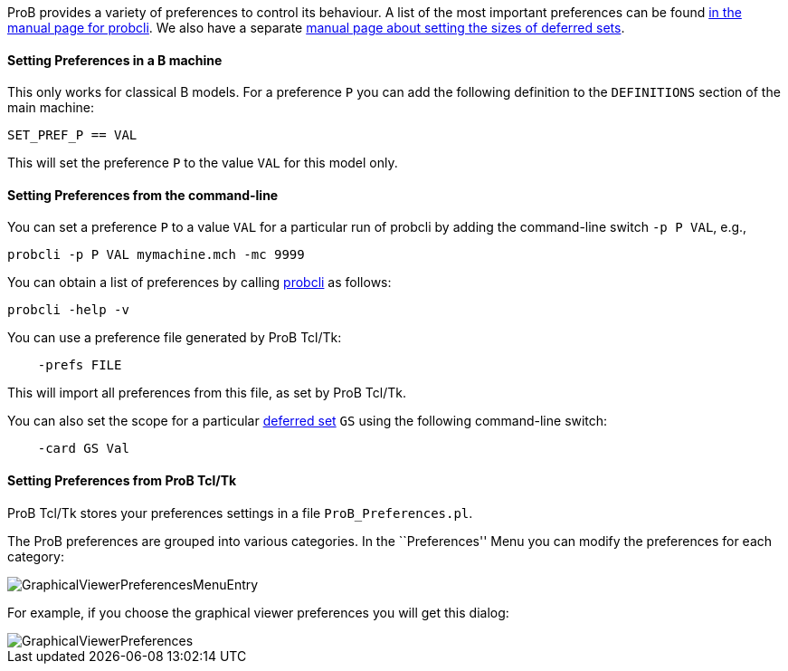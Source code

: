 ifndef::imagesdir[:imagesdir: ../../asciidoc/images/]
ProB provides a variety of preferences to control its behaviour. A list
of the most important preferences can be found
link:/Using_the_Command-Line_Version_of_ProB#Preferences[in the manual
page for probcli]. We also have a separate link:/Deferred_Sets[manual
page about setting the sizes of deferred sets].

[[setting-preferences-in-a-b-machine]]
Setting Preferences in a B machine
^^^^^^^^^^^^^^^^^^^^^^^^^^^^^^^^^^

This only works for classical B models. For a preference `P` you can add
the following definition to the `DEFINITIONS` section of the main
machine:

`SET_PREF_P == VAL`

This will set the preference `P` to the value `VAL` for this model only.

[[setting-preferences-from-the-command-line]]
Setting Preferences from the command-line
^^^^^^^^^^^^^^^^^^^^^^^^^^^^^^^^^^^^^^^^^

You can set a preference `P` to a value `VAL` for a particular run of
probcli by adding the command-line switch `-p P VAL`, e.g.,

`probcli -p P VAL mymachine.mch -mc 9999`

You can obtain a list of preferences by calling
link:/Using_the_Command-Line_Version_of_ProB#Preferences[probcli] as
follows:

`probcli -help -v`

You can use a preference file generated by ProB Tcl/Tk:

`    -prefs FILE`

This will import all preferences from this file, as set by ProB Tcl/Tk.

You can also set the scope for a particular link:/Deferred_Sets[deferred
set] `GS` using the following command-line switch:

`    -card GS Val`

[[setting-preferences-from-prob-tcltk]]
Setting Preferences from ProB Tcl/Tk
^^^^^^^^^^^^^^^^^^^^^^^^^^^^^^^^^^^^

ProB Tcl/Tk stores your preferences settings in a file
`ProB_Preferences.pl`.

The ProB preferences are grouped into various categories. In the
``Preferences'' Menu you can modify the preferences for each category:

image::GraphicalViewerPreferencesMenuEntry.png[]

For example, if you choose the graphical viewer preferences you will get
this dialog:

image::GraphicalViewerPreferences.png[]
